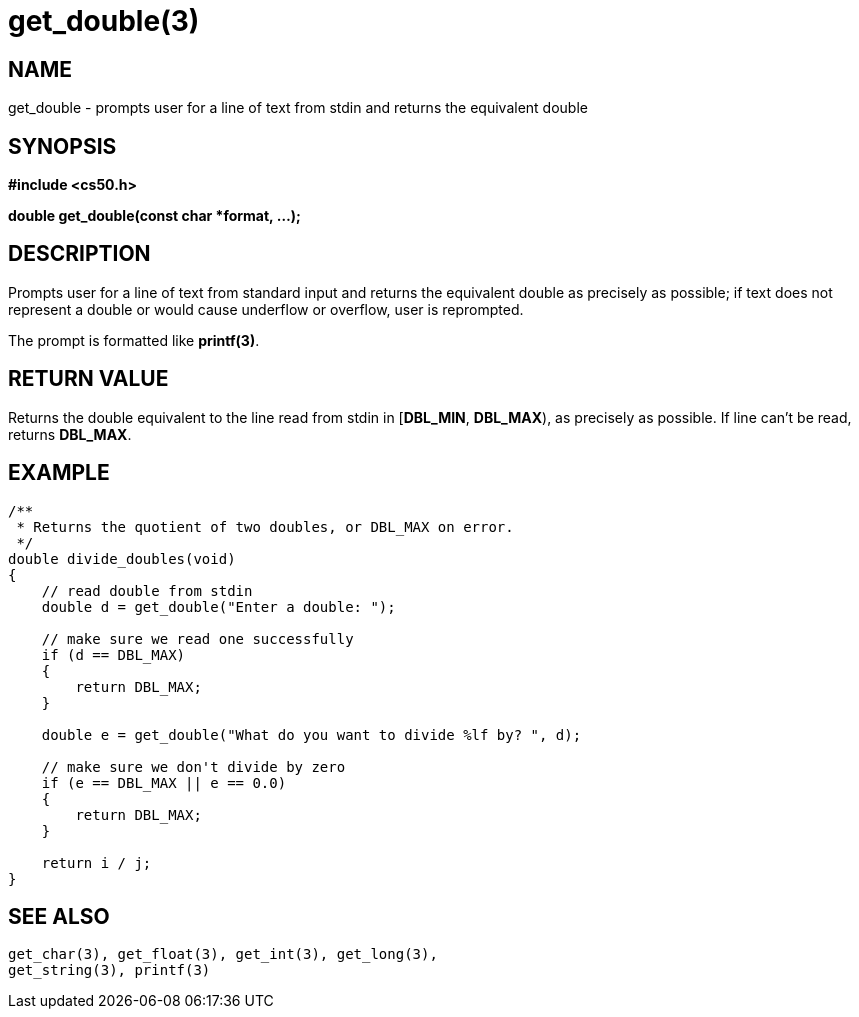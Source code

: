 = get_double(3)
:manmanual: CS50 Programmer's Manual
:mansource: CS50
:man-linkstyle: pass:[blue R < >]

== NAME

get_double - prompts user for a line of text from stdin and returns the equivalent double

== SYNOPSIS

*#include <cs50.h>*

*double get_double(const char *format, ...);*

== DESCRIPTION

Prompts user for a line of text from standard input and returns the equivalent double as precisely as possible; if text does not represent a double or would cause underflow or overflow, user is reprompted.

The prompt is formatted like *printf(3)*.

== RETURN VALUE

Returns the double equivalent to the line read from stdin in [*DBL_MIN*, *DBL_MAX*), as precisely as possible. If line can't be read, returns *DBL_MAX*.

== EXAMPLE

....
/** 
 * Returns the quotient of two doubles, or DBL_MAX on error.
 */
double divide_doubles(void)
{
    // read double from stdin
    double d = get_double("Enter a double: ");

    // make sure we read one successfully
    if (d == DBL_MAX)
    {
        return DBL_MAX;
    }

    double e = get_double("What do you want to divide %lf by? ", d);

    // make sure we don't divide by zero
    if (e == DBL_MAX || e == 0.0)
    {
        return DBL_MAX;
    }

    return i / j;
}
....

== SEE ALSO

    get_char(3), get_float(3), get_int(3), get_long(3),
    get_string(3), printf(3)
